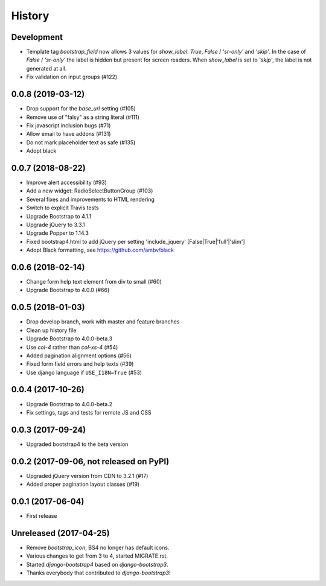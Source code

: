 .. :changelog:

History
-------

Development
+++++++++++
- Template tag `bootstrap_field` now allows 3 values for `show_label`: `True`, `False` / `'sr-only'` and `'skip'`. In the case of `False` / `'sr-only'` the label is hidden but present for screen readers. When `show_label` is set to `'skip'`, the label is not generated at all.
- Fix validation on input groups (#122)

0.0.8 (2019-03-12)
++++++++++++++++++
- Drop support for the `base_url` setting (#105)
- Remove use of "falsy" as a string literal (#111)
- Fix javascript inclusion bugs (#71)
- Allow email to have addons (#131)
- Do not mark placeholder text as safe (#135)
- Adopt black

0.0.7 (2018-08-22)
++++++++++++++++++
- Improve alert accessibility (#93)
- Add a new widget: RadioSelectButtonGroup (#103)
- Several fixes and improvements to HTML rendering
- Switch to explicit Travis tests
- Upgrade Bootstrap to 4.1.1
- Upgrade jQuery to 3.3.1
- Upgrade Popper to 1.14.3
- Fixed bootstrap4.html to add jQuery per setting 'include_jquery' [False|True|'full'|'slim']
- Adopt Black formatting, see https://github.com/ambv/black

0.0.6 (2018-02-14)
+++++++++++++++++++
- Change form help text element from div to small (#60)
- Upgrade Bootstrap to 4.0.0 (#66)

0.0.5 (2018-01-03)
++++++++++++++++++
- Drop develop branch, work with master and feature branches
- Clean up history file
- Upgrade Bootstrap to 4.0.0-beta.3
- Use `col-4` rather than `col-xs-4` (#54)
- Added pagination alignment options (#56)
- Fixed form field errors and help texts (#39)
- Use django language if ``USE_I18N=True`` (#53)

0.0.4 (2017-10-26)
++++++++++++++++++
- Upgrade Bootstrap to 4.0.0-beta.2
- Fix settings, tags and tests for remote JS and CSS

0.0.3 (2017-09-24)
++++++++++++++++++
- Upgraded bootstrap4 to the beta version

0.0.2 (2017-09-06, not released on PyPI)
++++++++++++++++++++++++++++++++++++++++
- Upgraded jQuery version from CDN to 3.2.1 (#17)
- Added proper pagination layout classes (#19)

0.0.1 (2017-06-04)
++++++++++++++++++
- First release

Unreleased (2017-04-25)
+++++++++++++++++++++++
- Remove `bootstrap_icon`, BS4 no longer has default icons.
- Various changes to get from 3 to 4, started MIGRATE.rst.
- Started `django-bootstrap4` based on `django-bootstrap3`.
- Thanks everybody that contributed to `django-bootstrap3`!
